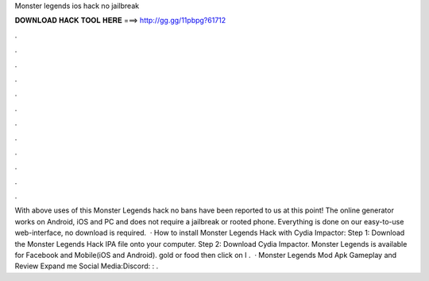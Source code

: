 Monster legends ios hack no jailbreak

𝐃𝐎𝐖𝐍𝐋𝐎𝐀𝐃 𝐇𝐀𝐂𝐊 𝐓𝐎𝐎𝐋 𝐇𝐄𝐑𝐄 ===> http://gg.gg/11pbpg?61712

.

.

.

.

.

.

.

.

.

.

.

.

With above uses of this Monster Legends hack no bans have been reported to us at this point! The online generator works on Android, iOS and PC and does not require a jailbreak or rooted phone. Everything is done on our easy-to-use web-interface, no download is required.  · How to install Monster Legends Hack with Cydia Impactor: Step 1: Download the Monster Legends Hack IPA file onto your computer. Step 2: Download Cydia Impactor. Monster Legends is available for Facebook and Mobile(iOS and Android). gold or food then click on I .  · Monster Legends Mod Apk Gameplay and Review Expand me Social Media:Discord: : .